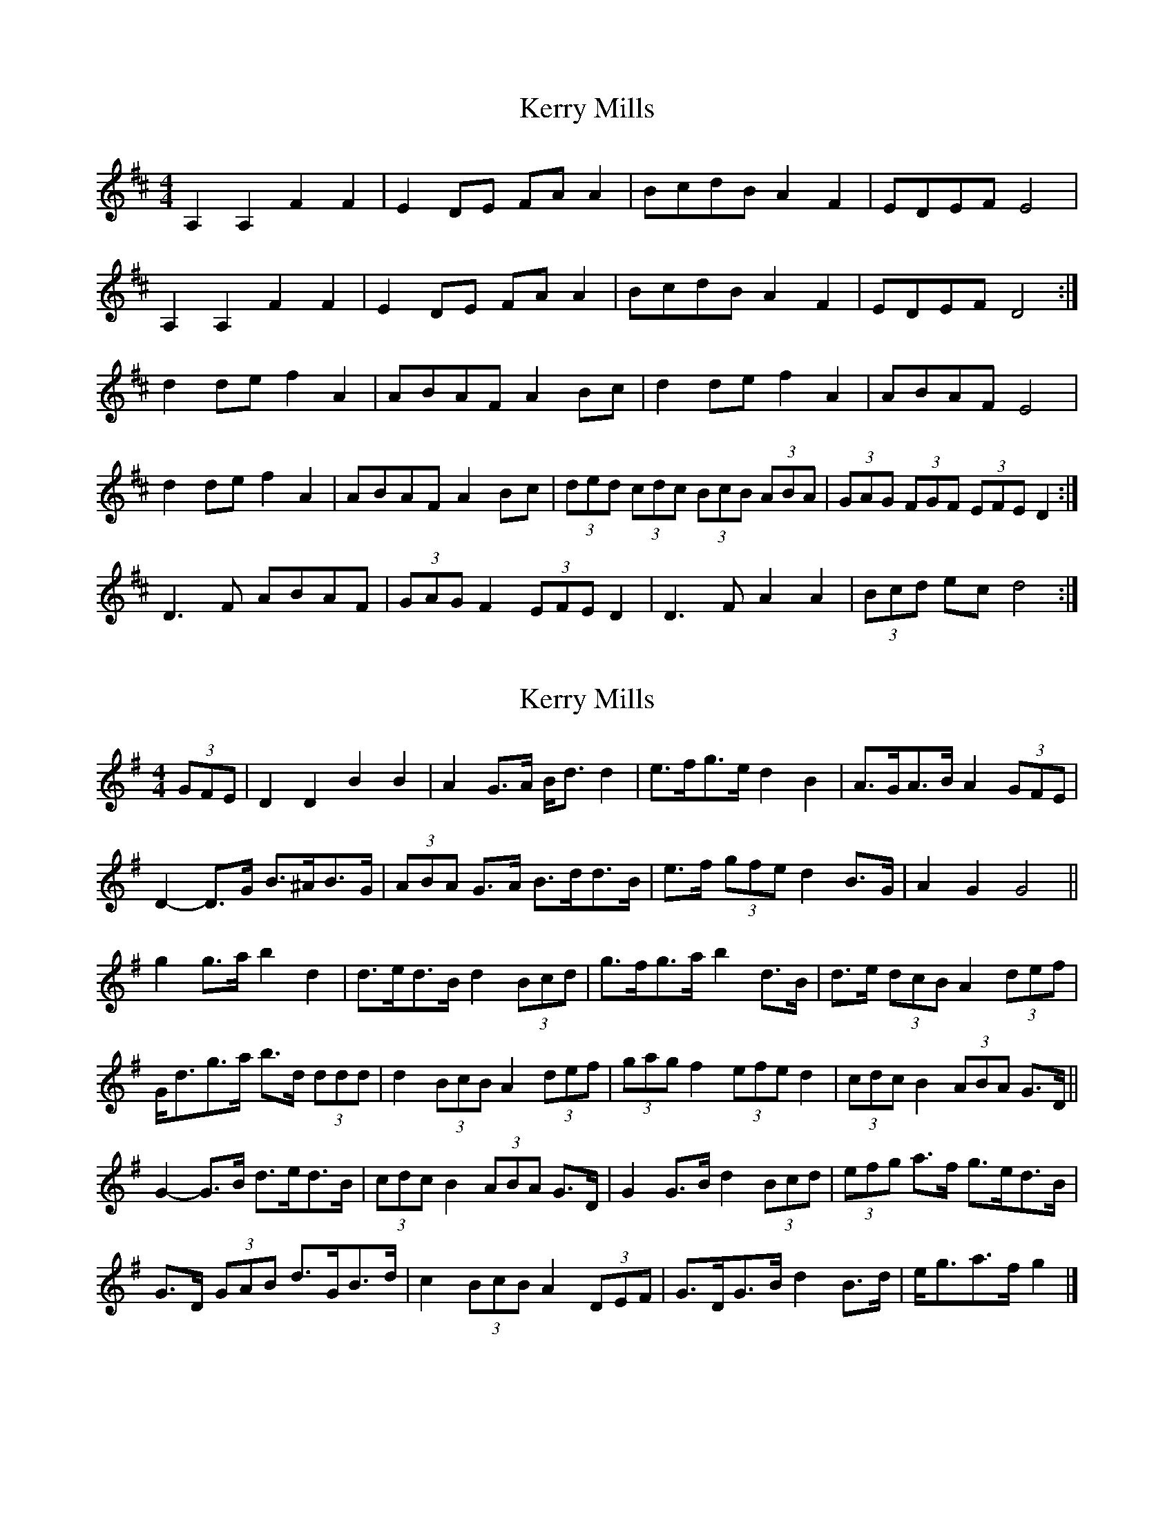 X: 1
T: Kerry Mills
Z: Kenny
S: https://thesession.org/tunes/5612#setting5612
R: barndance
M: 4/4
L: 1/8
K: Dmaj
A,2 A,2 F2 F2 | E2 DE FA A2 | BcdB A2 F2 | EDEF E4 |
A,2 A,2 F2 F2 | E2 DE FA A2 | BcdB A2 F2 | EDEF D4 :|
d2 de f2 A2 | ABAF A2 Bc | d2 de f2 A2 | ABAF E4 |
d2 de f2 A2 | ABAF A2 Bc | (3 ded (3 cdc (3 BcB (3 ABA | (3 GAG (3 FGF (3EFE D2 :|
D3 F ABAF | (3 GAG F2 (3 EFE D2 | D3 F A2 A2 | (3 Bcd ec d4 :|
X: 2
T: Kerry Mills
Z: ceolachan
S: https://thesession.org/tunes/5612#setting17646
R: barndance
M: 4/4
L: 1/8
K: Gmaj
(3GFE |D2 D2 B2 B2 | A2 G>A B<d d2 | e>fg>e d2 B2 | A>GA>B A2 (3GFE |
D2- D>G B>^AB>G | (3ABA G>A B>dd>B | e>f (3gfe d2 B>G | A2 G2 G4 ||
g2 g>a b2 d2 | d>ed>B d2 (3Bcd | g>fg>a b2 d>B | d>e (3dcB A2 (3def |
G<dg>a b>d (3ddd | d2 (3BcB A2 (3def | (3gag f2 (3efe d2 | (3cdc B2 (3ABA G>D ||
G2- G>B d>ed>B | (3cdc B2 (3ABA G>D | G2 G>B d2 (3Bcd | (3efg a>f g>ed>B |
G>D (3GAB d>GB>d | c2 (3BcB A2 (3DEF | G>DG>B d2 B>d | e<ga>f g2 |]

